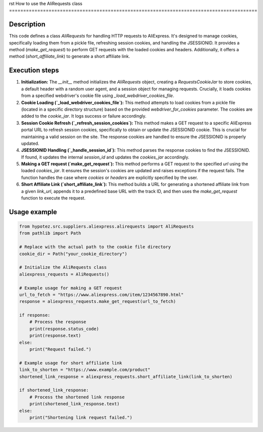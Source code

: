 rst
How to use the AliRequests class
========================================================================================

Description
-------------------------
This code defines a class `AliRequests` for handling HTTP requests to AliExpress.  It's designed to manage cookies, specifically loading them from a pickle file, refreshing session cookies, and handling the JSESSIONID.  It provides a method (`make_get_request`) to perform GET requests with the loaded cookies and headers. Additionally, it offers a method (`short_affiliate_link`) to generate a short affiliate link.

Execution steps
-------------------------
1. **Initialization:** The `__init__` method initializes the `AliRequests` object, creating a `RequestsCookieJar` to store cookies, a default header with a random user agent, and a session object for managing requests.  Crucially, it loads cookies from a specified webdriver's cookie file using `_load_webdriver_cookies_file`.


2. **Cookie Loading (`_load_webdriver_cookies_file`):** This method attempts to load cookies from a pickle file (located in a specific directory structure) based on the provided `webdriver_for_cookies` parameter. The cookies are added to the `cookie_jar`. It logs success or failure accordingly.


3. **Session Cookie Refresh (`_refresh_session_cookies`):** This method makes a GET request to a specific AliExpress portal URL to refresh session cookies, specifically to obtain or update the JSESSIONID cookie.  This is crucial for maintaining a valid session on the site.  The response cookies are handled to ensure the JSESSIONID is properly updated.


4. **JSESSIONID Handling (`_handle_session_id`):** This method parses the response cookies to find the JSESSIONID. If found, it updates the internal `session_id` and updates the `cookies_jar` accordingly.


5. **Making a GET request (`make_get_request`):** This method performs a GET request to the specified `url` using the loaded `cookies_jar`. It ensures the session's cookies are updated and raises exceptions if the request fails. The function handles the case where `cookies` or `headers` are explicitly specified by the user.

6. **Short Affiliate Link (`short_affiliate_link`):**  This method builds a URL for generating a shortened affiliate link from a given `link_url`, appends it to a predefined base URL with the track ID, and then uses the `make_get_request` function to execute the request.


Usage example
-------------------------
.. code-block:: python

    from hypotez.src.suppliers.aliexpress.alirequests import AliRequests
    from pathlib import Path

    # Replace with the actual path to the cookie file directory
    cookie_dir = Path("your_cookie_directory")

    # Initialize the AliRequests class
    aliexpress_requests = AliRequests()

    # Example usage for making a GET request
    url_to_fetch = "https://www.aliexpress.com/item/1234567890.html"
    response = aliexpress_requests.make_get_request(url_to_fetch)

    if response:
        # Process the response
        print(response.status_code)
        print(response.text)
    else:
        print("Request failed.")

    # Example usage for short affiliate link
    link_to_shorten = "https://www.example.com/product"
    shortened_link_response = aliexpress_requests.short_affiliate_link(link_to_shorten)

    if shortened_link_response:
        # Process the shortened link response
        print(shortened_link_response.text)
    else:
        print("Shortening link request failed.")